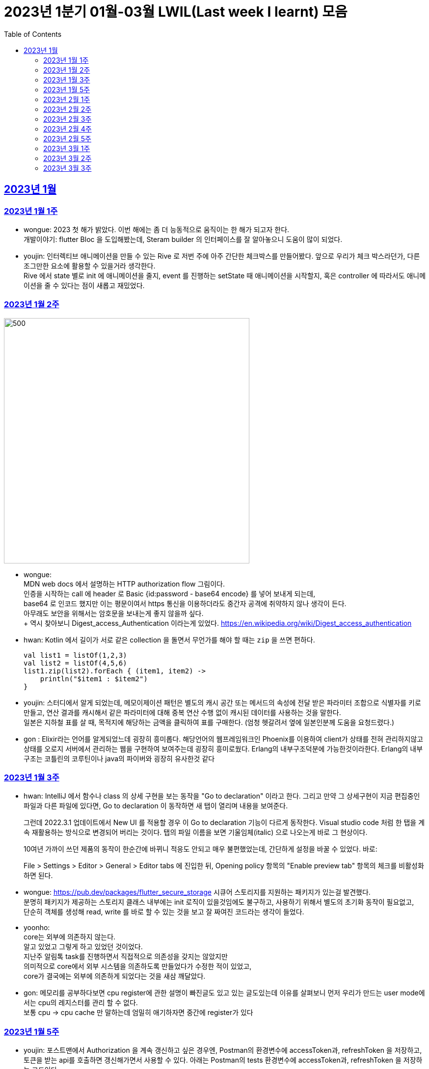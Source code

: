 = 2023년 1분기 01월-03월 LWIL(Last week I learnt) 모음
// Metadata:
:description: Last Week I Learnt
:keywords: study, til, lwil
// Settings:
:doctype: book
:toc: left
:toclevels: 4
:sectlinks:
:icons: font

[[section-202301]]
== 2023년 1월

[[section-202301-W1]]
=== 2023년 1월 1주
- wongue: 2023 첫 해가 밝았다. 이번 해에는 좀 더 능동적으로 움직이는 한 해가 되고자 한다. +
개발이야기: flutter Bloc 을 도입해봤는데, Steram builder 의 인터페이스를 잘 알아놓으니 도움이 많이 되었다.
- youjin: 인터렉티브 애니메이션을 만들 수 있는 Rive 로 저번 주에 아주 간단한 체크박스를 만들어봤다. 앞으로 우리가 체크 박스라던가, 다른 조그만한 요소에 활용할 수 있을거라 생각한다. + 
Rive 에서 state 별로 init 에 애니메이션을 줄지, event 를 진행하는 setState 때 애니메이션을 시작할지, 혹은 controller 에 따라서도 애니메이션을 줄 수 있다는 점이 새롭고 재밌었다.

[[section-202301-W2]]
=== 2023년 1월 2주
image::https://developer.mozilla.org/en-US/docs/Web/HTTP/Authentication/http-auth-sequence-diagram.png[500,500]
- wongue: +
MDN web docs 에서 설명하는 HTTP authorization flow 그림이다. +
인증을 시작하는 call 에 header 로 Basic {id:password - base64 encode} 를 넣어 보내게 되는데, +
base64 로 인코드 했지만 이는 평문이여서 https 통신을 이용하더라도 중간자 공격에 취약하지 않나 생각이 든다. +
아무래도 보안을 위해서는 암호문을 보내는게 좋지 않을까 싶다. +
++ 역시 찾아보니 Digest_access_Authentication 이라는게 있었다.+ 
https://en.wikipedia.org/wiki/Digest_access_authentication

- hwan: Kotlin 에서 길이가 서로 같은 collection 을 돌면서 무언가를 해야 할 때는 `zip` 을 쓰면 편하다.
+
[source,kotlin]
----
val list1 = listOf(1,2,3)
val list2 = listOf(4,5,6)
list1.zip(list2).forEach { (item1, item2) ->
    println("$item1 : $item2")
}
----
- youjin: 스터디에서 알게 되었는데, 메모이제이션 패턴은 별도의 캐시 공간 또는 메서드의 속성에 전달 받은 파라미터 조합으로 식별자를 키로 만들고, 
연산 결과를 캐시해서 같은 파라미터에 대해 중복 연산 수행 없이 캐시된 데이터를 사용하는 것을 말한다. + 
일본은 지하철 표를 살 때, 목적지에 해당하는 금액을 클릭하여 표를 구매한다. (엄청 헷갈려서 옆에 일본인분께 도움을 요청드렸다.) 

- gon : Elixir라는 언어를 알게되었느데 굉장히 흥미롭다. 해당언어의 웹프레임워크인 Phoenix를 이용하여 client가 상태를 전혀 관리하지않고 상태를 오로지 서버에서 관리하는 웹을 구현하여 보여주는데 굉장히 흥미로웠다.
Erlang의 내부구조덕분에  가능한것이라한다. Erlang의 내부구조는 코틀린의 코루틴이나 java의 파이버와 굉장히 유사한것 같다

[[section-202301-W3]]
=== 2023년 1월 3주
- hwan: IntelliJ 에서 함수나 class 의 상세 구현을 보는 동작을 "Go to declaration" 이라고 한다. 그리고 만약 그 상세구현이 지금 편집중인 파일과 다른 파일에 있다면, Go to declaration 이 동작하면 새 탭이 열리며 내용을 보여준다.
+
그런데 2022.3.1 업데이트에서 New UI 를 적용할 경우 이 Go to declaration 기능이 다르게 동작한다. Visual studio code 처럼 한 탭을 계속 재활용하는 방식으로 변경되어 버리는 것이다. 탭의 파일 이름을 보면 기울임체(italic) 으로 나오는게 바로 그 현상이다.
+
10여년 가까이 쓰던 제품의 동작이 한순간에 바뀌니 적응도 안되고 매우 불편했었는데, 간단하게 설정을 바꿀 수 있었다. 바로:
+
File > Settings > Editor > General > Editor tabs 에 진입한 뒤, Opening policy 항목의 "Enable preview tab" 항목의 체크를 비활성화 하면 된다.

- wongue: https://pub.dev/packages/flutter_secure_storage 시큐어 스토리지를 지원하는 패키지가 있는걸 발견했다. +
 분명히 패키지가 제공하는 스토리지 클래스 내부에는 init 로직이 있을것임에도 불구하고, 사용하기 위해서 별도의 초기화 동작이 필요없고, +
 단순히 객체를 생성해 read, write 를 바로 할 수 있는 것을 보고 잘 짜여진 코드라는 생각이 들었다. +

- yoonho: +
core는 외부에 의존하지 않는다. +
알고 있었고 그렇게 하고 있었던 것이었다. +
지난주 알림톡 task를 진행하면서 직접적으로 의존성을 갖지는 않았지만 +
의미적으로 core에서 외부 시스템을 의존하도록 만들었다가 수정한 적이 있었고, +
core가 결국에는 외부에 의존하게 되었다는 것을 새삼 깨달았다.

- gon: 메모리를 공부하다보면 cpu register에 관한 설명이 빠진글도 있고 있는 글도있는데 이유를 살펴보니 먼저 우리가 만드는 user mode에서는 cpu의 레지스터를 관리 할 수 없다. +
보통 cpu -> cpu cache 만 말하는데 엄밀히 애기하자면 중간에 register가 있다

[[section-202301-W5]]
=== 2023년 1월 5주
- youjin: 포스트맨에서 Authorization 을 계속 갱신하고 싶은 경우엔, Postman의 환경변수에 accessToken과, refreshToken 을 저장하고, 토큰을 받는 api를 호출하면 갱신해가면서 사용할 수 있다.
아래는 Postman의 tests 환경변수에 accessToken과, refreshToken 을 저장하는 코드이다.
+
[source,shell]
----
pm.environment.set("accessToken", pm.response.json().accessToken);
pm.environment.set("refreshToken", pm.response.json().refreshToken);
----

- wongue: 이번에 알게 된 사실인데, 게임의 UI를 웹 뷰를 사용해 구현을 하는 경우가 있다고 한다. +
자체 앤진의 UI 프레임워크를 사용하는것에 비해 가지는 이점은, 배포가 스토어에서 자유롭다는것과 web 생태계의 패키지를 사용 할 수 있다는 점이다. +
이 장점이 개발자 팀을 서버, 클라이언트, UI 웹뷰 개발자 로 나눠야 할 만큼 큰지 궁금하다.

- hwan: curl 로 jenkins task 를 실행하는 법
  * https://blog.leocat.kr/notes/2019/06/21/jenkins-remote-triggering-without-authentication
  * https://gist.github.com/janpapenbrock/084cb9c94af5f2759062b0494430dbbb

물론 jenkins 를 외부에 노출한 환경에서는 이런 설정을 매우 조심해야겠지...

[[section-202302-W1]]
=== 2023년 2월 1주

- hwan: test 에서 time assert 할 때 일정 시간내의 오차 허용하기
+
[source,kotlin]
----
// Min: given 시간의 소숫점 첫째자리 값(밀리초 100단위), Max: min + 100ms (전체적으로 0.1초 내외의 오차만 허용)
val toSeconds = timestamp.truncateToSeconds()
val millis = (timestamp.toEpochMilli() - toSeconds.toEpochMilli()) / 100L
val min = toSeconds.plusMillis(millis * 100L)
val max = min.plusMillis(100L)

return timestamp >= min && timestamp < max
----


[[section-202302-W2]]
=== 2023년 2월 2주

- youjin: Brave browser 를 활용하게 되면, youtube 계정이 프리미엄이 아니어도 광고를 제외하고 볼 수 있다는 장점이 있다.
그게 가능한 이유는 Brave 는 web3 의 장점을 기반으로 만들어진 브라우저이기 때문에 사용자성 광고를 제외해주기 때문이다. 하지만, 구글미트 등을 사용할 때, 카메라를 허용해도 사용할 수 없었다.

- yoonho: 로직을 만들때 시간복잡도를 고려하자. 생각만하고 머리속 한쪽으로 놓아두고 보니 O(n)으로도 해결할 수 있는 것을 O(n^2)등의 코드를 만들고 있었다.

- hwan: 영어에는 `-duc-` 라는 word root 를 포함한 단어가 꽤 자주 보인다. 이는 인도유럽어 `-deuk-` 이 라틴어 `dux` 으로 변형된 말로, *지도하다*, *지도자*, *결과를 내다*, *무언가를 가져가다*, 라는 뜻이라고 한다. 아무튼 조사해 보니 꽤 많은 단어가 있었다. 
+

[cols="1,3,1"]
|===
| 영단어 | 단어 형성 | 뜻

| abduct
| *ab-*: 먼 곳(away) -> ab + duct
| 유괴, 납치

| adduce
| *ad-*: 어딘가로(towards) -> ad + duce
| 이유, 증거를 제시하다

| aqueduct
| *aqua*: 물(water) -> aque + duct
| (고대 로마의) 송수로

| conduce
| *con-*: 함께(together) -> con + duce
| 좋은 결과를 내다

| deduce
| *de-*: ..의(from) -> de + duce
| 추론하다, 연역법

| duct
|
| (배)관, (도)관, 물체의 연결 (duct tape)

| duke
|
| 공국, 소국의 왕, 공작, 대공, 황태자

| educate
| *e-*: 끄집어내다(out) -> e + duc + ate = 끄집어내 이끌다
| 교육

| induce
| *-in-*: ..로부터(in) -> in + duce
| 추론하다, 귀납법

| introduce
| *intro-*: ...의 내부(intro) -> intro + duce = 단체의 내부로 이끌다
| 소개하다

| misconduct
| *mis-*: 나쁜(bad), *con-*: 함께(together) -> mis + conduct
| 비행(非行), 집권남용

| produce
| *pro-*: 앞으로(forth) -> pro + duce = 미리 무언가를 가져가다
| (제품을) 생산하다

| reduce
| *re-*: 다시(again), 뒤로(back) -> re + duce = 나아감을 되돌리다
| 줄이다

| seduce
| *se-*: 길을 잃다(astray), 다른 방향(aside) -> se + duce
| (성적으로) 유혹하다, 남을 꾀다/홀리다

| subduce
| *sub-*: 아래로(below) -> sub + duce
| 줄이다, 제거하다
|===

- gon : 흔히들 web server 개발자라고 많이들 말하는데 정확히는 was 개발자가 좀 더 맞는 표현인것 같다
개념적 정리르 ㄹ보면 web서버는 정적 페이지를 다룬다는 개념이 좀 더 강하고 was는 동적 페이지를 담당하는 느낌이 강하다.


- wongue: 주말에 gettingStart of Spring 문서를 일고 서버를 띄워봤다. +
pakage Import 관련해서 많은 이슈를 겪었는데, 문서가 최신화 되지 않은듯 싶었다.(내 착각이였다.) + 
어노테이션 기반으로 프레임워크 클래스를 작성하는게 신기했었다.

[[section-202302-W3]]
=== 2023년 2월 3주

- wongue: 지난주에 Dart 의 Json serializable 관련해 많은 고민을 해봤다. +
패키지를 사용하는것을 고려해보기도 하고, 혹시 dart:mirror 를 사용해볼 수는 없을까 관련해서도 조사해보았지만, +
flutter 를 통해 설치한 dart SDK 안에는 에초에 mirror 패키지가 포함되지 않는다는것을 발견했다. +
결론은, 리플렉션을 활용하지 않고서는 파싱로직의 일반화는 불가능하다. +

- hwan: `KClass` 에는 `javaObjectType` 라는 extension 이 있는데 boxed primitive type 의 클래스를 얻기 위해 사용한다. +
`Long::class.java` (unboxed Long class -> long[].class 같은 경우에서만 활용, long.class 는 없음) +
`Long::class.javaObjectType` (boxed Long class -> Long.class 또는 Long[].class 의 경우에 활용)

- yoonho: jpa entity를 위한 기능 중에 공통으로 매핑하는 필드를 따로 분리해서 만든 entity를 상속받아서 쓸 수 있게하는 +
@mappedSuperclass 라는 것이 있다. +
우리는 현재 날짜 관련 인터페이스를 구현해서 entity가 구현하는 방법으로 사용하고 있는데 +
날짜를 포함해서 id같은 공통 필드를 따로 분리한 entity를 만들어도 되지 않을까 하는 생각이 들었다.

- gon: 에릭에반스의 DDD책을 이번에 읽게되었는데 생각보다 아키텍쳐 설계에 관한 이야기는 잘 나오지 않는다 +
해당 책에서 중요시하는건 개발자도 도메인전문가가 되어 다른 직군의 해당 도메인전문가와 소통 할 수 있는 그런 코드를 만드는게 진정한 DDD인것 같다.

- youjin: 저번주에 흩어져있는 에러들과, 서로 정의를 달리한 에러 관련해서 고민을 가졌다. +
Android, iOS 에서 에러를 캐치해 낼 수 있는 sentry[https://docs.sentry.io/platforms/flutter/] 라는 게 있다. +
flutter 도 지원을 해주고 있기 때문에 이를 활용해본다면, 에러 핸들링에 있어서 생산성이 높아질 것 같다. +
더불어, firebase crashlytics[https://firebase.google.com/docs/crashlytics] 추천받았다.

[[section-202302-W4]]
=== 2023년 2월 4주

- wongue: Event queue와 UI Loop는 비슷한 개념이여서 흔히들 오용하거나 잘못 언급되는 일이 잦다. +
흔히 클라이언트 프로그렘의 인터페이스 표시, 데이터 모델 수정, 네트워크 통신"요청", 유저 입력에 반응을 하는 주체는 Event queue가 아닌 UI Loop가 그 대상이다. +
Event queue는 UI Loop가 발생한 이벤트의 처리 순서를 기록하기 위해 사용하는 queue 로 이루어진 버퍼라고 이해하는것이 맞다. +
+ event queue가 생긴 이유는 UI thread 라는 개념과도 깊은 연관이 있다. +
현대 클라이언트 프로그램은 대부분 GUI를 지원하고, 이 GUI를 그리기 위해선 UI를 그리는 매인 스레드인 UI thread라는 개념이 필요하게 된다. +
이러한 main thread 라는 개념이 희박하거나 없는 서버에서는 굳이 하나의 쓰래드를 고집할 필요가 없으므로, 비동기 처리를위해 여러개의 쓰래드를 사용하는일이 일반적이다 +
(수정: Java 에도 경량스레드를 사용해 비동기 프로그레밍을 사용하는 일이 잦다고 한다. keyword = Project Loom, fiber)
그렇기 때문에 자바 기반 언어에서는 JS에서 적극적으로 활용되는 async, awiat 키워드가 지원되지 않는것이다. +
(수정: async-awiat 는 비동기(non-block) 프로그레밍을 구현하는 하나의 방법이다. 경량쓰레드, 코루틴 등 다른 방법으로도 이를 달성할 수 있기 때문에, 비동기 프로그레밍은 꼭 FE의 전유물만은 아니다.)

- yoonho:
로그를 하는 경우 +
logger.error("message : {}", e.getMessage()) +
logger.error("message : ${e.getMessage()}") +
전자와 후자의 방법을 사용할 수 있는데, 실제로는 전자의 방법을 사용한다.
그이유는 후자의 방법은 내부적으로 String Builder를 생성하여 매번 append 를 해주어야하고 마지막에는 가비지 컬렉션의 대상이 되며, +
null 값이 들어오게 되면 예외가 발생할 수 있기 때문이다. +
그리고 로그 레벨과 관계 없이 문자열 연산은 무조건 진행되기 때문에 효율적이지 못하다.

- youjin: js 에는 String을 Javascript로 변환해주는 method 가 있다. + 
console.log(eval('2 + 2') === eval('4')); Expected output: true + 
eval('alert("hello")'); +
하지만, 원격 코드 실행의 위험으로 인해 금기시 되었다. +

- hwan: 실 기기에서 동작하는 iOS 앱의 실행로그를 직접 보는 방법. link:https://developer.apple.com/forums/tags/instruments[Instruments] 앱을 개발 장비에 설치한 뒤 activity log 를 보면 된다.

- gon: 쓰레드풀이나 이벤트루프 형식의 패턴을 공부하다보면 spmc 자료구조라는 키워드를 만나게된다 +
single producer multi consumer 이라는 뜻인데 task stealing 알고리즘과 많이 쓰인다 +
worker에서 일이없다면 다른 worker의 작업큐에서 task를 뺏는다

[[section-202302-W5]]
=== 2023년 2월 5주

- youjin: +
1. 디자인 전공생 새내기 땐, 선배들이 일러스트레이터로 ppt 자료 만드는게 멋있었는데 이젠 그걸 코드로 만들 수 있다. link:https://marp.app/[Marp] 를 통해서 md 파일을 ppt 형식으로 작성할 수 있다. +
2. 앱에서 사용자의 입력을 받는 모든 이벤트들은, "lp(논리적 해상도)"가 아닌 하드웨어의 "물리적 입력"을 기반으로 앱 내부에서 터치 및 포인터 이벤트를 감지하고 처리한다. 그 이후, 앱에서는 논리적 해상도를 기반으로 실제로 사용자에게 받은 물리적 입력을 가상 좌표로 변환하여 사용된다. +
플러터에서는 `GestureDetector` 로 이벤트를 수신받는데, `MediaQuery` 가 `BuildContext` 를 받아 물리적 입력을 논리적 입력으로 변환해준다.
```dart
class MyWidget extends StatelessWidget {
  @override
  Widget build(BuildContext context) {
    final logicalSize = MediaQuery.of(context).size;
    final physicalSize = MediaQuery.of(context).size * MediaQuery.of(context).devicePixelRatio;

    return GestureDetector(
      onTapDown: (TapDownDetails details) {
        final virtualPosition = details.localPosition;
        final physicalPosition = details.globalPosition;
        final virtualX = virtualPosition.dx;
        final virtualY = virtualPosition.dy;
        final physicalX = physicalPosition.dx;
        final physicalY = physicalPosition.dy;
        
        // 스크린이 가지는 픽셀의 배율
        // 델 모니터 : 1, 맥북 스크린 : 2 
        print(MediaQuery.of(context).devicePixelRatio);
        
        // 논리적 해상도
        print(logicalSize);
        // 물리적 해상도
        print(physicalSize);
        
        // true
        print(virtualX == physicalX);
        // true
        print(virtualY == physicalY);

      },
      child: Container(
        width: logicalSize.width,
        height: logicalSize.height,
        color: Colors.blue,
        child: Center(
          child: Text('Tap')),
      ),
    );
  }
}
```

- hwan: gradle 을 이용한 프로젝트를 macOS 에서 운영하는 Jenkins 에서 빌드할 때 주의점
+
시스템 자동 업데이트 이후 재부팅 일어나면, 알 수 없는 이유로 시스템 로케일이 원래 설정과 달라지는 경우가 간혹 있다. 예를 들어,
+
.시스템 업데이트 이전
[source,shell]
----
$ locale
LANG="en_GB.UTF-8"
LC_COLLATE="en_GB.UTF-8"
LC_CTYPE="en_GB.UTF-8"
LC_MESSAGES="en_GB.UTF-8"
LC_MONETARY="en_GB.UTF-8"
LC_NUMERIC="en_GB.UTF-8"
LC_TIME="en_GB.UTF-8"
LC_ALL="en_GB.UTF-8"
----
+
.시스템 업데이트 이후
[source,shell]
----
$ locale
LANG=                       # 정보 소실
LC_COLLATE="en_GB.UTF-8"
LC_CTYPE="en_GB.UTF-8"
LC_MESSAGES="en_GB.UTF-8"
LC_MONETARY="en_GB.UTF-8"
LC_NUMERIC="en_GB.UTF-8"
LC_TIME="en_GB.UTF-8"
LC_ALL=                     # 정보 소실
----
+
처럼 Locale 정보가 달라지는 경우가 생긴다. 원인은 알 수 없으나 이 때문에 gradle 의 `processResources` task 가 캐릭터 인코딩 오류로 인해 정상 동작하지 않는 경우가 간혹 발생한다. 특히 copy 나 read 단계에서 문제가 없다면, 실 서비스 배포 이후에나 문제를 알 수 있기 때문에 alpha 단계가 없거나, manual test coverage 가 낮은 경우 잠재 오류를 탐지해 내기가 쉽지 않다.
+
이를 방지하려면:
+
. `gradle.properties` 에 다음 옵션을 명시
+
[source,shell]
----
org.gradle.jvmargs=-Dfile.encoding=UTF-8
----
+
. jenkins 시스템 설정에 다음 환경 변수를 추가 (시스템의 환경 설정 변수와는 별개로 추가하는 편이 좋음)
+
[source,shell]
----
LANG="en_GB.UTF-8"      # 앞쪽의 로케일은 캐릭터셋과 무관하지만 가급적 실 서버의 로케일과 맞추는 편이 좋음
LC_ALL="en_GB.UTF-8"
LANGUATE="en_GB.UTF-8"
----

- yoonho: 양방향 연관 관계인 경우 mappedBy가 설정된 쪽은 ReadOnly 라고 알고 있었는데 아니었다. +
 mappedBy 설정 유무와 cascade 는 관련이 없었고, +
 hibernate 문서에서도 mappedBy 가 cascade 에 영향을 준다는 이야기는 찾지 못했다. +
 OneToMany 혹은 ManyToOne 단방향 연관관계가 각각 사용되는 경우에 OneToMany 에서는 생성된 매핑테이블에서 fk 설정(https://docs.jboss.org/hibernate/orm/5.2/userguide/html_single/Hibernate_User_Guide.html#associations-one-to-many) +
 ManyToOne 에서는 Many 측에서 fk 설정(https://docs.jboss.org/hibernate/orm/5.2/userguide/html_single/Hibernate_User_Guide.html#associations-many-to-one) +
 이기 때문에 양방향 연관 관계에서 mappedBy의 의미는 어느 쪽이 연관 관계의 주인으로서 fk가 있어야하는지 확실히 하기 위한 것이라는 생각을 하였다. +
 
 

[[section-202303-W1]]
=== 2023년 3월 1주

- youjin: flutter 에서는 `RichText` 위젯과 `Text.rich` 가 모두 `List<TextSpan>` 를 children 으로 가지지만, 이는 폰트 크기에 따른 차이가 있다. +
```dart
             RichText(      // 폰트 크기 고정
             text: TextSpan(
               children: styledSpans,
                ),
              ), 
             Text.rich(     // 시스템 폰트 크기에 따라 가변
               TextSpan(
                children: styledSpans,
              ))
```

- gon: Redis를 클러스터 구조로 사용할 시 데이터를 샤딩한다. +
그럼 여기서 의문이 있다 +
ex 데이터가 1000개 있다 가정하여본다 +
1번 저장소는 1 ~ 333 +
2번 저장소는 334 ~ 666 +
3번 저장소는 667 ~ 1000 +
이런식으로 저장소 3개에 데이터를 가지고있다고 한다 +
만약 나는 333번째 정보가 궁금한데 2번저장소를 호출하면 해당 레디스 저장소는 정보를 가지고있지 않기때문에 정보를 가져올수 없다. +
그런데 실제로 개발할때 redis 클러스터를 사용하더라도 몇번 redis 저장소로 호출하여줘 라고 하지않는다 + 
이유는 redis측에서 언어별로 권장하는 redis클라이언트 라이브러리에 있다. +
위의 333번의 데이터를 2번 저장소에 요청을 하게되면 redis는 해당 데이터가 저장되어있는 (예시의 경우 1번) redis url을 주고 redis client 라이브러리에서 알아서 응답온 url에 다시 호출하여 값을 가져온다.

- hwan: cygwin 환경에서 기본 shell 을 변경하는 법: `/etc/nsswitch.conf` 를 아래와 같이 수정
+
[source, shell]
----
db_shell: /usr/bin/zsh
----
+
`/etc/passwd` 를 만드는 방식은 cygwin 에서 별로 link:https://cygwin.com/cygwin-ug-net/mkpasswd.html#mkpasswd-desc[권장하는 방법이 아니]라고 한다.

- yoonho: 새로운 홈화면 task를 진행하면서 기존의 상품만을 분류하는 카테고리에서 전광판, 상품, 배너, 특가 등의 홈화면의 모든 요소를 포괄하는 개념으로 변경하였다. +
각각의 요소는 관리자에 의해 추가, 삭제, 순서 변경이 가능한데 이 요소가 화면에서 어떻게 그려지느냐에 따라 요소간의 간격이 너무 좁아보인다던가 길어보인다던가 할수있다는 것을 알았다 +
이것을 해결하기 위해서 각 요소를 어떻게 배치할 것인지에 대한 정보도 서버에서 같이 내려줄 수 있고 이것을 좀더 deep(?)하게 설계를 하면 하나의 테마가 될 수도 있다는 것을 알았다.

- wongue: Spring 에서 거진 표준으로 사용되는 로그 패키지 인 logback 과 slf4j 에 대해 간단하게 알아봤다. +
 slf4j 는 말 그대로 Simple logging facade for Java, 자바 생태계 애플리케이션의 로깅 파사드 인터페이스를 제공해주는 라이브러리다. +
 logback 은 그 인터페이스의 구현체가 되는데, 역시 역사가 있는 생태계여서 그런지 독립적인 두개의 패키지 간에서도 디자인 패턴이 적용된다는 점이 꽤나 신기했다. +
 ++ 자바의 생태계를 보다 보면, 왜 Dart 의 패키지 인터페이스가 이러한 형식으로 구현되었는지에 대한 인사이트를 얻게되는것 같다.


[[section-202303-W2]]
=== 2023년 3월 2주

- hwan: kotlin 에서 `BigDecimal` 을 이용할 때의 주의점
+
Kotlin 은 `Comparator` 를 구현한 객체에 `>=`, `<=`, `>`, `<` 같은 operator 를 지원한다. 이 때문에, 다음과 같은 비교가 가능하다.
+
[source, kotlin]
----
BigDecimal("5.10") >= BigDecimal("5.11")                // false

// Java code:
BigDecimal("5.10").compareTo(BigDecimal("5.11")) > 0    // false
----
+
위에서 보다시피 `compareTo` 를 이용한 비교보다 수학 부등호 형태로 표현한 비교 연산자를 사용한 코드가 우리에게는 훨씬 더 친숙하다. 그런데 조심해야 할 점이 있다. 바로 다음의 경우인데:
+
[source, kotlin]
----
BigDecimal("0.0") == BigDecimal.ZERO          // false
BigDecimal("0.00") == BigDecimal.ZERO         // false
----
+
얼핏 보기에 무슨 문제인가 싶은 코드지만 `BigDecimal.ZERO`, `BigDecimal("0.0")`, `BigDecimal("0.00")` 의 숫자 성질은 각각:
+
[cols="1,1,1,1"]
|===
|숫자|유효숫자갯수|Precision|Scale

|`BigDecimal.ZERO`
|1
|1
|0

|`BigDecimal("0.0")`
|1
|1
|1

|`BigDecimal("0.00")`
|1
|1
|2
|=== 
에서 보듯 Precion, Scale 이 다르기 때문에 서로 같지 않다. `==` 는 `equals` 로 동작하기 때문이다. 그런데 다른 비교 연산자들은 `compareTo` 로 동작하기 때문에 BigDecimal 을 비교하는 로직에서 `==` 이 `compareTo` 처럼 비교하기를 기대하고 코딩하는 경우가 왕왕 있다. 그리고 테스트로 이를 걸러내지 못하면 자칫 큰 문제가 될 수 있다. 따라서, *어떤 `BigDecimal` 값이 특정 `BigDecimal` 값과 같다고 볼 수 있나?* 라는 비교를 수행하는 곳에서는 `==` 대신 `A.compareTo(B) == 0` 같은 고전적인 비교 방법을 사용해야 오류를 방지할 수 있다. 혹은 다음과 같은 extension function 을 정의하는 것도 좋을 것 같다.
+
[source, kotlin]
----
infix fun BigDecimal.isCloseTo(other: BigDecimal): Boolean =
    this.compareTo(other) == 0
----

- wongue: gpt-4 가 오늘 16일 발표예정이다. text to video 를 지원하는 멀티모달 기능이 추가될 예정이라 한다.
- yoonho: response 타입에서 인터페이스를 사용할 수 없다. +
그렇기에 sealed클래스로 구현된 도메인을 분기처리하여 별도의 필드에 할당하였는데 +
인터페이스가 아닌 클래스를 상속받은 response 타입을 별도로 만들면 하나의 배열안에
여러 타입을 넣어 직열화할 수 있다는 것을 알았다.

[[section-202303-W3]]
=== 2023년 3월 3주

- youjin: 도메인 분석을 하고 나서, 특정 도메인 모델은 여러상태를 거치는 동안 동일한 값을 유지해야하는 경우가 있다. 따라서 엔티티는 같은 식별자를 가진다. +
값객체의 경우, 여러생태를 거치는 동안 동일한 값을 유지해야할 필요가 없을 경우에 작성한다. +
도메인의 어떤 부분들이 쉽게 객체형태로 표현하기 힘들때에는 서비스를 만들면 되는데, 이는 stateless 로, 도메인이 기능만 간단히 제공하는 역할을 해야한다. +

- yoonho: 일급 객체는 객체가 변수에 저장할 수 있고, 함수의 매개변수로 넘길 수 있고, 함수의 결과로 반환될 수 있는 것을 의미한다. +
일급 함수는 위의 일급 객체의 성질을 가진 것이다. +
일급 함수를 이용하여 함수형 프로그래밍에서 사용하는 map, filter 등의 고차 함수나 콜백 기능등을 구현할 수 있다.
